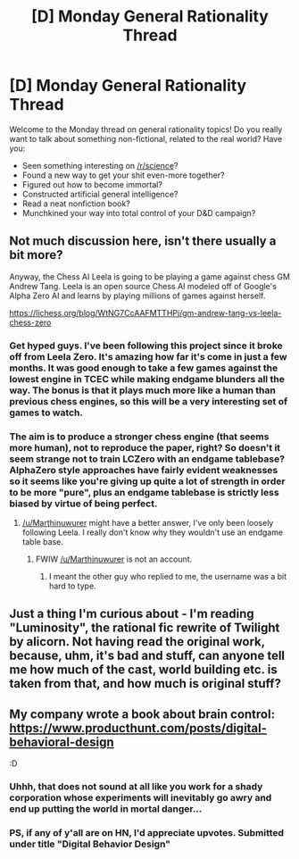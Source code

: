 #+TITLE: [D] Monday General Rationality Thread

* [D] Monday General Rationality Thread
:PROPERTIES:
:Author: AutoModerator
:Score: 7
:DateUnix: 1523891204.0
:DateShort: 2018-Apr-16
:END:
Welcome to the Monday thread on general rationality topics! Do you really want to talk about something non-fictional, related to the real world? Have you:

- Seen something interesting on [[/r/science]]?
- Found a new way to get your shit even-more together?
- Figured out how to become immortal?
- Constructed artificial general intelligence?
- Read a neat nonfiction book?
- Munchkined your way into total control of your D&D campaign?


** Not much discussion here, isn't there usually a bit more?

Anyway, the Chess AI Leela is going to be playing a game against chess GM Andrew Tang. Leela is an open source Chess AI modeled off of Google's Alpha Zero AI and learns by playing millions of games against herself.

[[https://lichess.org/blog/WtNG7CcAAFMTTHPj/gm-andrew-tang-vs-leela-chess-zero]]
:PROPERTIES:
:Score: 7
:DateUnix: 1524011095.0
:DateShort: 2018-Apr-18
:END:

*** Get hyped guys. I've been following this project since it broke off from Leela Zero. It's amazing how far it's come in just a few months. It was good enough to take a few games against the lowest engine in TCEC while making endgame blunders all the way. The bonus is that it plays much more like a human than previous chess engines, so this will be a very interesting set of games to watch.
:PROPERTIES:
:Author: Marthinwurer
:Score: 2
:DateUnix: 1524012993.0
:DateShort: 2018-Apr-18
:END:


*** The aim is to produce a stronger chess engine (that seems more human), not to reproduce the paper, right? So doesn't it seem strange not to train LCZero with an endgame tablebase? AlphaZero style approaches have fairly evident weaknesses so it seems like you're giving up quite a lot of strength in order to be more "pure", plus an endgame tablebase is strictly less biased by virtue of being perfect.
:PROPERTIES:
:Author: Veedrac
:Score: 1
:DateUnix: 1524062890.0
:DateShort: 2018-Apr-18
:END:

**** [[/u/Marthinuwurer]] might have a better answer, I've only been loosely following Leela. I really don't know why they wouldn't use an endgame table base.
:PROPERTIES:
:Score: 1
:DateUnix: 1524063009.0
:DateShort: 2018-Apr-18
:END:

***** FWIW [[/u/Marthinuwurer]] is not an account.
:PROPERTIES:
:Author: Veedrac
:Score: 1
:DateUnix: 1524067510.0
:DateShort: 2018-Apr-18
:END:

****** I meant the other guy who replied to me, the username was a bit hard to type.
:PROPERTIES:
:Score: 1
:DateUnix: 1524073331.0
:DateShort: 2018-Apr-18
:END:


** Just a thing I'm curious about - I'm reading "Luminosity", the rational fic rewrite of Twilight by alicorn. Not having read the original work, because, uhm, it's bad and stuff, can anyone tell me how much of the cast, world building etc. is taken from that, and how much is original stuff?
:PROPERTIES:
:Author: SimoneNonvelodico
:Score: 2
:DateUnix: 1524413460.0
:DateShort: 2018-Apr-22
:END:


** My company wrote a book about brain control: [[https://www.producthunt.com/posts/digital-behavioral-design]]

:D
:PROPERTIES:
:Author: narfanator
:Score: 1
:DateUnix: 1523900675.0
:DateShort: 2018-Apr-16
:END:

*** Uhhh, that does not sound at all like you work for a shady corporation whose experiments will inevitably go awry and end up putting the world in mortal danger...
:PROPERTIES:
:Author: SimoneNonvelodico
:Score: 2
:DateUnix: 1524413378.0
:DateShort: 2018-Apr-22
:END:


*** PS, if any of y'all are on HN, I'd appreciate upvotes. Submitted under title "Digital Behavior Design"
:PROPERTIES:
:Author: narfanator
:Score: -1
:DateUnix: 1523900701.0
:DateShort: 2018-Apr-16
:END:
